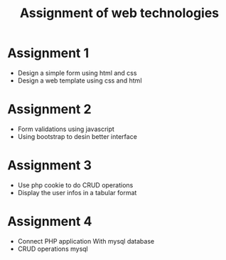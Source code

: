 #+TITLE: Assignment of web technologies 


* Assignment 1 
  
   - Design a simple form using html and css
   - Design a web template using css and html

* Assignment 2 
  
  - Form validations using javascript
  - Using bootstrap to desin better interface 

* Assignment 3 
  
  - Use php cookie to do CRUD operations
  - Display the  user infos in a tabular format


* Assignment 4 
  - Connect PHP application With mysql database 
  - CRUD operations mysql 
